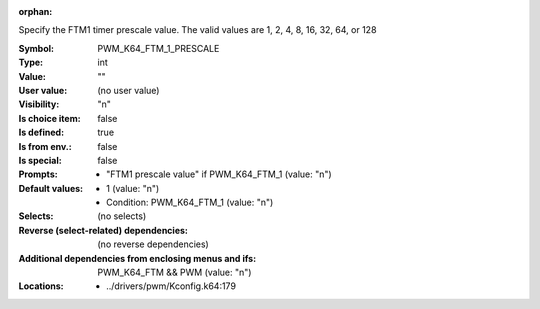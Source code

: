 :orphan:

.. title:: PWM_K64_FTM_1_PRESCALE

.. option:: CONFIG_PWM_K64_FTM_1_PRESCALE:
.. _CONFIG_PWM_K64_FTM_1_PRESCALE:

Specify the FTM1 timer prescale value.  The valid values are
1, 2, 4, 8, 16, 32, 64, or 128



:Symbol:           PWM_K64_FTM_1_PRESCALE
:Type:             int
:Value:            ""
:User value:       (no user value)
:Visibility:       "n"
:Is choice item:   false
:Is defined:       true
:Is from env.:     false
:Is special:       false
:Prompts:

 *  "FTM1 prescale value" if PWM_K64_FTM_1 (value: "n")
:Default values:

 *  1 (value: "n")
 *   Condition: PWM_K64_FTM_1 (value: "n")
:Selects:
 (no selects)
:Reverse (select-related) dependencies:
 (no reverse dependencies)
:Additional dependencies from enclosing menus and ifs:
 PWM_K64_FTM && PWM (value: "n")
:Locations:
 * ../drivers/pwm/Kconfig.k64:179